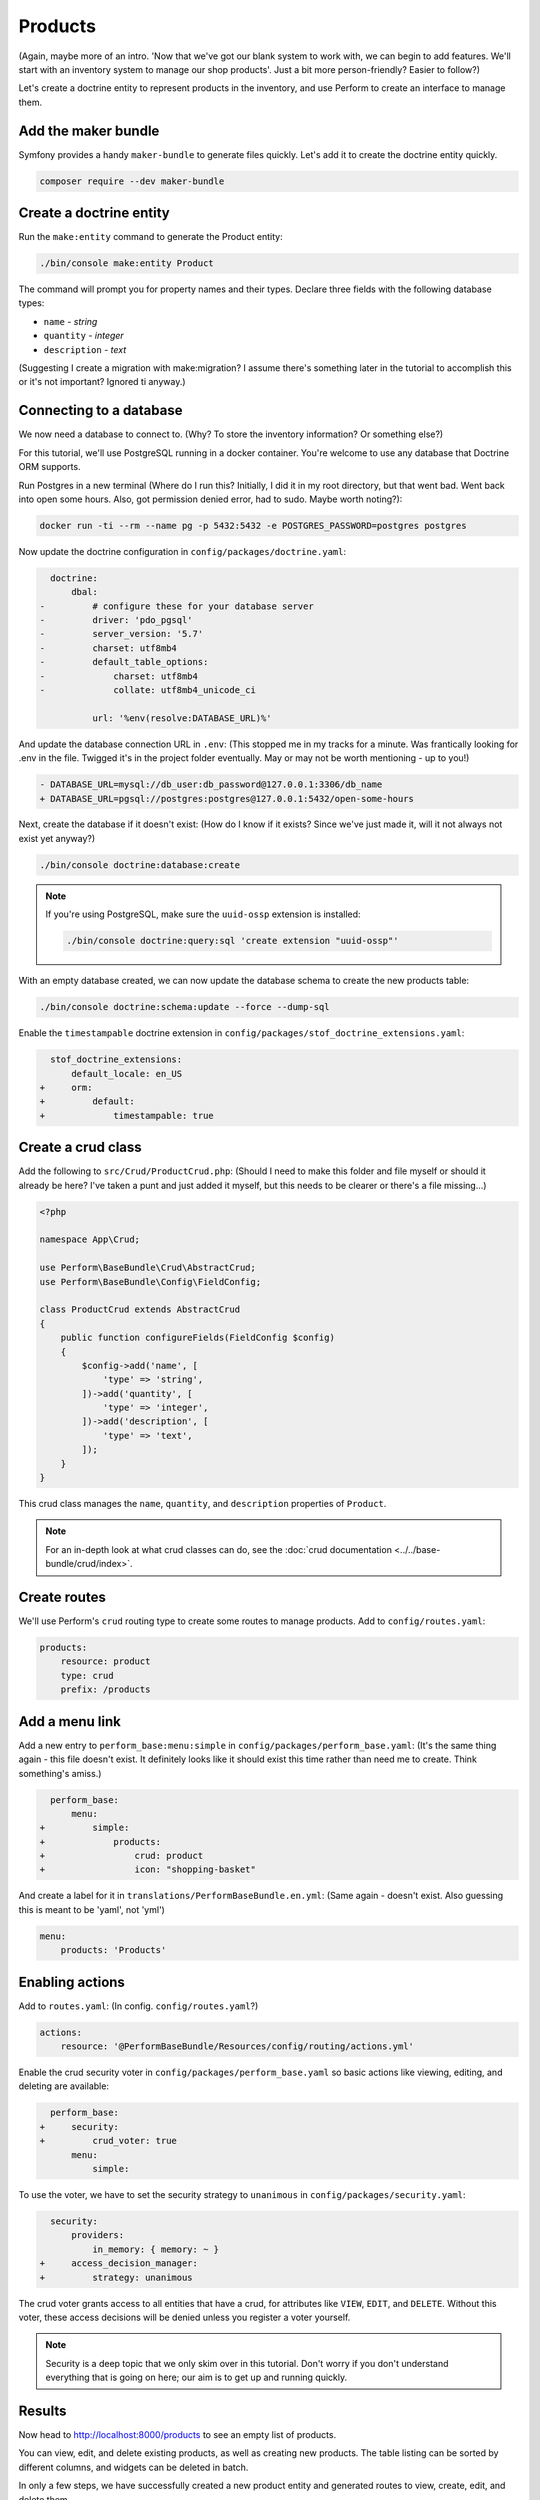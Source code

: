 Products
========
(Again, maybe more of an intro. 'Now that we've got our blank system to work with, we can begin to add features. We'll start with an inventory system to manage our shop products'. Just a bit more person-friendly? Easier to follow?)

Let's create a doctrine entity to represent products in the inventory, and use Perform to create an interface to manage them.

Add the maker bundle
--------------------

Symfony provides a handy ``maker-bundle`` to generate files quickly.
Let's add it to create the doctrine entity quickly.

.. code-block:: bash

   composer require --dev maker-bundle

Create a doctrine entity
------------------------

Run the ``make:entity`` command to generate the Product entity:

.. code-block:: bash

   ./bin/console make:entity Product

The command will prompt you for property names and their types.
Declare three fields with the following database types:

* ``name`` - `string`
* ``quantity`` - `integer`
* ``description`` - `text`

(Suggesting I create a migration with make:migration? I assume there's something later in the tutorial to accomplish this or it's not important? Ignored ti anyway.)

Connecting to a database
------------------------

We now need a database to connect to. (Why? To store the inventory information? Or something else?)

For this tutorial, we'll use PostgreSQL running in a docker container.
You're welcome to use any database that Doctrine ORM supports.

Run Postgres in a new terminal (Where do I run this? Initially, I did it in my root directory, but that went bad. Went back into open some hours. Also, got permission denied error, had to sudo. Maybe worth noting?):

.. code-block:: bash

   docker run -ti --rm --name pg -p 5432:5432 -e POSTGRES_PASSWORD=postgres postgres

Now update the doctrine configuration in ``config/packages/doctrine.yaml``:

.. code-block:: diff

      doctrine:
          dbal:
    -         # configure these for your database server
    -         driver: 'pdo_pgsql'
    -         server_version: '5.7'
    -         charset: utf8mb4
    -         default_table_options:
    -             charset: utf8mb4
    -             collate: utf8mb4_unicode_ci

              url: '%env(resolve:DATABASE_URL)%'

And update the database connection URL in ``.env``:
(This stopped me in my tracks for a minute. Was frantically looking for .env in the file. Twigged it's in the project folder eventually. May or may not be worth mentioning - up to you!)

.. code-block:: diff

    - DATABASE_URL=mysql://db_user:db_password@127.0.0.1:3306/db_name
    + DATABASE_URL=pgsql://postgres:postgres@127.0.0.1:5432/open-some-hours

Next, create the database if it doesn't exist: (How do I know if it exists? Since we've just made it, will it not always not exist yet anyway?)

.. code-block:: bash

   ./bin/console doctrine:database:create

.. note::

    If you're using PostgreSQL, make sure the ``uuid-ossp`` extension is installed:

    .. code-block:: bash

        ./bin/console doctrine:query:sql 'create extension "uuid-ossp"'

With an empty database created, we can now update the database schema to create the new products table:

.. code-block:: bash

   ./bin/console doctrine:schema:update --force --dump-sql

Enable the ``timestampable`` doctrine extension in ``config/packages/stof_doctrine_extensions.yaml``:

.. code-block:: yaml

      stof_doctrine_extensions:
          default_locale: en_US
    +     orm:
    +         default:
    +             timestampable: true

Create a crud class
-------------------

Add the following to ``src/Crud/ProductCrud.php``:
(Should I need to make this folder and file myself or should it already be here? I've taken a punt and just added it myself, but this needs to be clearer or there's a file missing...)

.. code-block:: php

    <?php

    namespace App\Crud;

    use Perform\BaseBundle\Crud\AbstractCrud;
    use Perform\BaseBundle\Config\FieldConfig;

    class ProductCrud extends AbstractCrud
    {
        public function configureFields(FieldConfig $config)
        {
            $config->add('name', [
                'type' => 'string',
            ])->add('quantity', [
                'type' => 'integer',
            ])->add('description', [
                'type' => 'text',
            ]);
        }
    }

This crud class manages the ``name``, ``quantity``, and ``description`` properties of ``Product``.

.. note::

   For an in-depth look at what crud classes can do, see the :doc:`crud documentation <../../base-bundle/crud/index>`.

Create routes
-------------

We'll use Perform's ``crud`` routing type to create some routes to manage products.
Add to ``config/routes.yaml``:

.. code-block:: yaml

    products:
        resource: product
        type: crud
        prefix: /products

Add a menu link
---------------

Add a new entry to ``perform_base:menu:simple`` in ``config/packages/perform_base.yaml``:
(It's the same thing again - this file doesn't exist. It definitely looks like it should exist this time rather than need me to create. Think something's amiss.)

.. code-block:: diff

      perform_base:
          menu:
    +         simple:
    +             products:
    +                 crud: product
    +                 icon: "shopping-basket"

And create a label for it in ``translations/PerformBaseBundle.en.yml``:
(Same again - doesn't exist. Also guessing this is meant to be 'yaml', not 'yml')

.. code-block:: yaml

   menu:
       products: 'Products'

Enabling actions
----------------

Add to ``routes.yaml``: (In config. ``config/routes.yaml``?)

.. code-block:: yaml

    actions:
        resource: '@PerformBaseBundle/Resources/config/routing/actions.yml'


Enable the crud security voter in ``config/packages/perform_base.yaml`` so basic actions like viewing, editing, and deleting are available:

.. code-block:: diff

      perform_base:
    +     security:
    +         crud_voter: true
          menu:
              simple:


To use the voter, we have to set the security strategy to ``unanimous`` in ``config/packages/security.yaml``:

.. code-block:: diff

      security:
          providers:
              in_memory: { memory: ~ }
    +     access_decision_manager:
    +         strategy: unanimous


The crud voter grants access to all entities that have a crud, for attributes like ``VIEW``, ``EDIT``, and ``DELETE``.
Without this voter, these access decisions will be denied unless you register a voter yourself.

.. note::

   Security is a deep topic that we only skim over in this tutorial.
   Don't worry if you don't understand everything that is going on here; our aim is to get up and running quickly.

Results
-------

Now head to http://localhost:8000/products to see an empty list of products.

You can view, edit, and delete existing products, as well as creating new products.
The table listing can be sorted by different columns, and widgets can be deleted in batch.

In only a few steps, we have successfully created a new product entity and generated routes to view, create, edit, and delete them.

This will be the foundation of our application; now let's customize it to fit the needs of the business.

(So, this has worked with me creating the files that I assumed I was meant to create, so that's probably what I was meant to do. This needs to be a lot clearer though. Especially with the perform_base.yaml one in the add a menu link section.)

(This is really cool though - I've got a menu. Tested it out, Few issues... Hit an error. Try to put in a massive quantiy - gives error. Fair enough, but once I fix it and shorten it, it then won't save for me and doesn;t display an error message.
Then getting a massive scary error page - try to add a product with the quantity 9876545678909876. Bad times!
Can't seem to do any actions or delete anything either. Bad times.)

(Also, your closing sentences here are what I was talking about at the top of the page with the whole 'human friendly justification; sort of thing, i.e. 'now we're going to customise it to suit the needs of the business'. Really like this bit.)